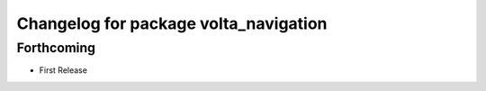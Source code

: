 ^^^^^^^^^^^^^^^^^^^^^^^^^^^^^^^^^^^^^^
Changelog for package volta_navigation
^^^^^^^^^^^^^^^^^^^^^^^^^^^^^^^^^^^^^^

Forthcoming
-----------
* First Release
